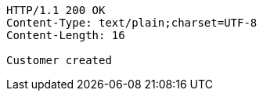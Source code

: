 [source,http,options="nowrap"]
----
HTTP/1.1 200 OK
Content-Type: text/plain;charset=UTF-8
Content-Length: 16

Customer created
----